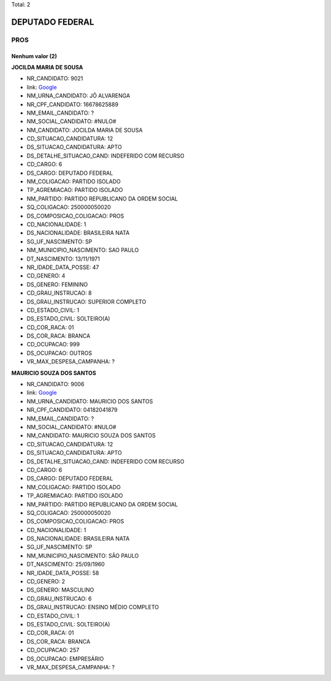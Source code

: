 Total: 2

DEPUTADO FEDERAL
================

PROS
----

Nenhum valor (2)
........

**JOCILDA MARIA DE SOUSA**

- NR_CANDIDATO: 9021
- link: `Google <https://www.google.com/search?q=JOCILDA+MARIA+DE+SOUSA>`_
- NM_URNA_CANDIDATO: JÔ ALVARENGA
- NR_CPF_CANDIDATO: 16678625889
- NM_EMAIL_CANDIDATO: ?
- NM_SOCIAL_CANDIDATO: #NULO#
- NM_CANDIDATO: JOCILDA MARIA DE SOUSA
- CD_SITUACAO_CANDIDATURA: 12
- DS_SITUACAO_CANDIDATURA: APTO
- DS_DETALHE_SITUACAO_CAND: INDEFERIDO COM RECURSO
- CD_CARGO: 6
- DS_CARGO: DEPUTADO FEDERAL
- NM_COLIGACAO: PARTIDO ISOLADO
- TP_AGREMIACAO: PARTIDO ISOLADO
- NM_PARTIDO: PARTIDO REPUBLICANO DA ORDEM SOCIAL
- SQ_COLIGACAO: 250000050020
- DS_COMPOSICAO_COLIGACAO: PROS
- CD_NACIONALIDADE: 1
- DS_NACIONALIDADE: BRASILEIRA NATA
- SG_UF_NASCIMENTO: SP
- NM_MUNICIPIO_NASCIMENTO: SAO PAULO
- DT_NASCIMENTO: 13/11/1971
- NR_IDADE_DATA_POSSE: 47
- CD_GENERO: 4
- DS_GENERO: FEMININO
- CD_GRAU_INSTRUCAO: 8
- DS_GRAU_INSTRUCAO: SUPERIOR COMPLETO
- CD_ESTADO_CIVIL: 1
- DS_ESTADO_CIVIL: SOLTEIRO(A)
- CD_COR_RACA: 01
- DS_COR_RACA: BRANCA
- CD_OCUPACAO: 999
- DS_OCUPACAO: OUTROS
- VR_MAX_DESPESA_CAMPANHA: ?


**MAURICIO SOUZA DOS SANTOS**

- NR_CANDIDATO: 9006
- link: `Google <https://www.google.com/search?q=MAURICIO+SOUZA+DOS+SANTOS>`_
- NM_URNA_CANDIDATO: MAURICIO DOS SANTOS
- NR_CPF_CANDIDATO: 04182041879
- NM_EMAIL_CANDIDATO: ?
- NM_SOCIAL_CANDIDATO: #NULO#
- NM_CANDIDATO: MAURICIO SOUZA DOS SANTOS
- CD_SITUACAO_CANDIDATURA: 12
- DS_SITUACAO_CANDIDATURA: APTO
- DS_DETALHE_SITUACAO_CAND: INDEFERIDO COM RECURSO
- CD_CARGO: 6
- DS_CARGO: DEPUTADO FEDERAL
- NM_COLIGACAO: PARTIDO ISOLADO
- TP_AGREMIACAO: PARTIDO ISOLADO
- NM_PARTIDO: PARTIDO REPUBLICANO DA ORDEM SOCIAL
- SQ_COLIGACAO: 250000050020
- DS_COMPOSICAO_COLIGACAO: PROS
- CD_NACIONALIDADE: 1
- DS_NACIONALIDADE: BRASILEIRA NATA
- SG_UF_NASCIMENTO: SP
- NM_MUNICIPIO_NASCIMENTO: SÃO PAULO
- DT_NASCIMENTO: 25/09/1960
- NR_IDADE_DATA_POSSE: 58
- CD_GENERO: 2
- DS_GENERO: MASCULINO
- CD_GRAU_INSTRUCAO: 6
- DS_GRAU_INSTRUCAO: ENSINO MÉDIO COMPLETO
- CD_ESTADO_CIVIL: 1
- DS_ESTADO_CIVIL: SOLTEIRO(A)
- CD_COR_RACA: 01
- DS_COR_RACA: BRANCA
- CD_OCUPACAO: 257
- DS_OCUPACAO: EMPRESÁRIO
- VR_MAX_DESPESA_CAMPANHA: ?

